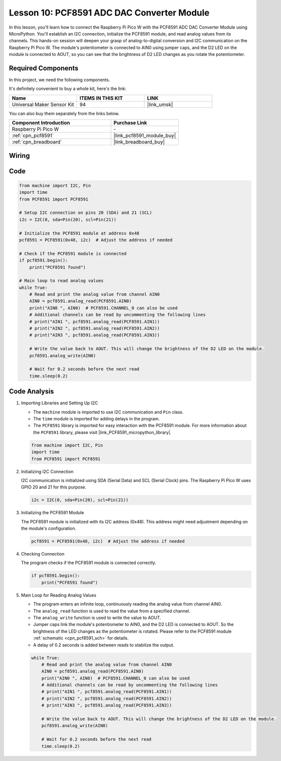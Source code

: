 .. _pico_lesson10_pcf8591:

Lesson 10: PCF8591 ADC DAC Converter Module
==============================================

In this lesson, you'll learn how to connect the Raspberry Pi Pico W with the PCF8591 ADC DAC Converter Module using MicroPython. You'll establish an I2C connection, initialize the PCF8591 module, and read analog values from its channels. This hands-on session will deepen your grasp of analog-to-digital conversion and I2C communication on the Raspberry Pi Pico W. The module's potentiometer is connected to AIN0 using jumper caps, and the D2 LED on the module is connected to AOUT, so you can see that the brightness of D2 LED changes as you rotate the potentiometer.

Required Components
--------------------------

In this project, we need the following components. 

It's definitely convenient to buy a whole kit, here's the link: 

.. list-table::
    :widths: 20 20 20
    :header-rows: 1

    *   - Name	
        - ITEMS IN THIS KIT
        - LINK
    *   - Universal Maker Sensor Kit
        - 94
        - |link_umsk|

You can also buy them separately from the links below.

.. list-table::
    :widths: 30 20
    :header-rows: 1

    *   - Component Introduction
        - Purchase Link

    *   - Raspberry Pi Pico W
        - \-
    *   - :ref:`cpn_pcf8591`
        - |link_pcf8591_module_buy|
    *   - :ref:`cpn_breadboard`
        - |link_breadboard_buy|


Wiring
---------------------------

.. image:: img/Lesson_10_PCF8591_Module_bb.png
    :width: 100%


Code
---------------------------

.. code-block:: python

   from machine import I2C, Pin
   import time
   from PCF8591 import PCF8591
   
   # Setup I2C connection on pins 20 (SDA) and 21 (SCL)
   i2c = I2C(0, sda=Pin(20), scl=Pin(21))
   
   # Initialize the PCF8591 module at address 0x48
   pcf8591 = PCF8591(0x48, i2c)  # Adjust the address if needed
   
   # Check if the PCF8591 module is connected
   if pcf8591.begin():
       print("PCF8591 found")
   
   # Main loop to read analog values
   while True:
       # Read and print the analog value from channel AIN0
       AIN0 = pcf8591.analog_read(PCF8591.AIN0)
       print("AIN0 ", AIN0)  # PCF8591.CHANNEL_0 can also be used
       # Additional channels can be read by uncommenting the following lines
       # print("AIN1 ", pcf8591.analog_read(PCF8591.AIN1))
       # print("AIN2 ", pcf8591.analog_read(PCF8591.AIN2))
       # print("AIN3 ", pcf8591.analog_read(PCF8591.AIN3))
   
       # Write the value back to AOUT. This will change the brightness of the D2 LED on the module.
       pcf8591.analog_write(AIN0)
   
       # Wait for 0.2 seconds before the next read
       time.sleep(0.2)


Code Analysis
---------------------------

#. Importing Libraries and Setting Up I2C

   - The ``machine`` module is imported to use I2C communication and ``Pin`` class.
   - The ``time`` module is imported for adding delays in the program.
   - The ``PCF8591`` library is imported for easy interaction with the PCF8591 module. For more information about the ``PCF8591`` library, please visit |link_PCF8591_micropython_library|.

   .. raw:: html

      <br/>

   .. code-block:: python

      from machine import I2C, Pin
      import time
      from PCF8591 import PCF8591

#. Initializing I2C Connection

   I2C communication is initialized using SDA (Serial Data) and SCL (Serial Clock) pins. The Raspberry Pi Pico W uses GPIO 20 and 21 for this purpose.

   .. code-block:: python

      i2c = I2C(0, sda=Pin(20), scl=Pin(21))

#. Initializing the PCF8591 Module

   The PCF8591 module is initialized with its I2C address (0x48). This address might need adjustment depending on the module's configuration.

   .. code-block:: python

      pcf8591 = PCF8591(0x48, i2c)  # Adjust the address if needed

#. Checking Connection

   The program checks if the PCF8591 module is connected correctly.

   .. code-block:: python

      if pcf8591.begin():
          print("PCF8591 found")

#. Main Loop for Reading Analog Values

   - The program enters an infinite loop, continuously reading the analog value from channel AIN0.
   - The ``analog_read`` function is used to read the value from a specified channel.
   - The ``analog_write`` function is used to write the value to AOUT. 
   - Jumper caps link the module's potentiometer to AIN0, and the D2 LED is connected to AOUT. So the brightness of the LED changes as the potentiometer is rotated. Please refer to the PCF8591 module :ref:`schematic <cpn_pcf8591_sch>` for details. 
   - A delay of 0.2 seconds is added between reads to stabilize the output.

   .. raw:: html

      <br/>

   .. code-block:: python

      while True:
          # Read and print the analog value from channel AIN0
          AIN0 = pcf8591.analog_read(PCF8591.AIN0)
          print("AIN0 ", AIN0)  # PCF8591.CHANNEL_0 can also be used
          # Additional channels can be read by uncommenting the following lines
          # print("AIN1 ", pcf8591.analog_read(PCF8591.AIN1))
          # print("AIN2 ", pcf8591.analog_read(PCF8591.AIN2))
          # print("AIN3 ", pcf8591.analog_read(PCF8591.AIN3))
      
          # Write the value back to AOUT. This will change the brightness of the D2 LED on the module.
          pcf8591.analog_write(AIN0)
      
          # Wait for 0.2 seconds before the next read
          time.sleep(0.2)
